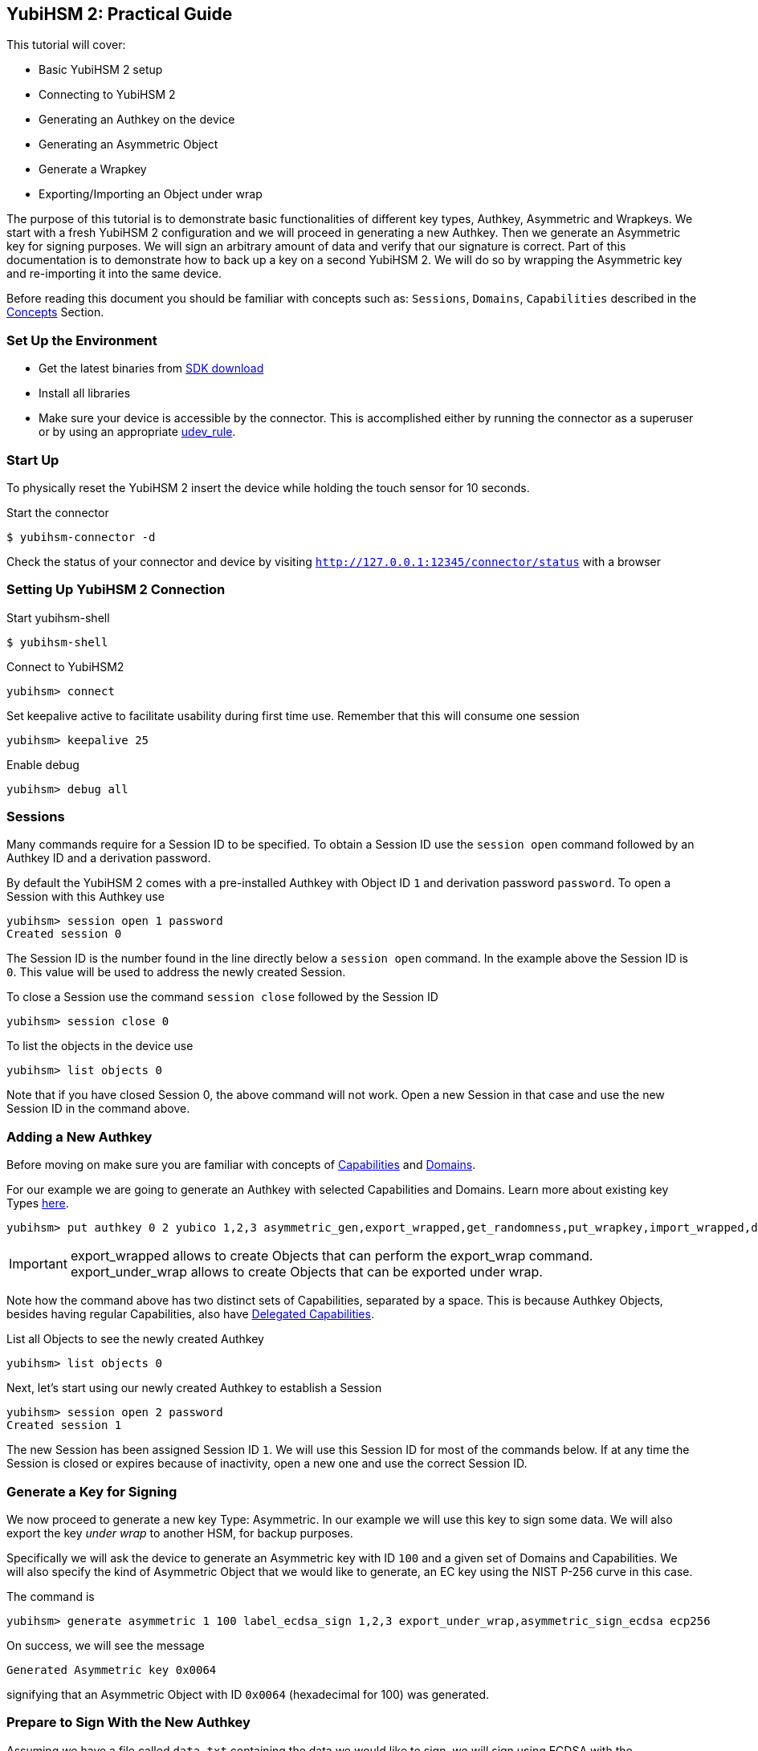 == YubiHSM 2: Practical Guide

This tutorial will cover:

- Basic YubiHSM 2 setup
- Connecting to YubiHSM 2
- Generating an Authkey on the device
- Generating an Asymmetric Object
- Generate a Wrapkey
- Exporting/Importing an Object under wrap

The purpose of this tutorial is to demonstrate basic functionalities of different key types, Authkey, Asymmetric and Wrapkeys. We start with a fresh YubiHSM 2 configuration and we will proceed in generating a new Authkey.
Then we generate an Asymmetric key for signing purposes. We will sign an arbitrary amount of data and verify that our signature is correct.
Part of this documentation is to demonstrate how to back up a key on a second YubiHSM 2. We will do so by wrapping the Asymmetric key and re-importing it into the same device.

Before reading this document you should be familiar with concepts such as: `Sessions`, `Domains`, `Capabilities` described in the link:../Concepts[Concepts] Section.

=== Set Up the Environment

- Get the latest binaries from link:../Releases[SDK download]
- Install all libraries
- Make sure your device is accessible by the connector. This is accomplished either by running the connector as a superuser or by using an appropriate link:../Component_Reference/yubihsm-connector[udev_rule].

=== Start Up

To physically reset the YubiHSM 2 insert the device while holding the touch sensor for 10 seconds.

Start the connector

  $ yubihsm-connector -d

Check the status of your connector and device by visiting `http://127.0.0.1:12345/connector/status` with a browser

=== Setting Up YubiHSM 2 Connection

Start yubihsm-shell

  $ yubihsm-shell

Connect to YubiHSM2

  yubihsm> connect

Set keepalive active to facilitate usability during first time use. Remember that this will consume one session

  yubihsm> keepalive 25

Enable debug

  yubihsm> debug all

=== Sessions

Many commands require for a Session ID to be specified. To obtain a Session ID use the `session open` command followed by an Authkey ID and a derivation password.

By default the YubiHSM 2 comes with a pre-installed Authkey with Object ID `1` and derivation password `password`. To open a Session with this Authkey use

  yubihsm> session open 1 password
  Created session 0

The Session ID is the number found in the line directly below a `session open` command. In the example above the Session ID is `0`. This value will be used to address the newly created Session.

To close a Session use the command `session close` followed by the Session ID

  yubihsm> session close 0

To list the objects in the device use

  yubihsm> list objects 0

Note that if you have closed Session 0, the above command will not work. Open a new Session in that case and use the new Session ID in the command above.

=== Adding a New Authkey

Before moving on make sure you are familiar with concepts of link:../Concepts/Capability.adoc[Capabilities] and link:../Concepts/Domain.adoc[Domains].

For our example we are going to generate an Authkey with selected Capabilities and Domains. Learn more about existing key Types link:../Concepts/Object.adoc[here].

  yubihsm> put authkey 0 2 yubico 1,2,3 asymmetric_gen,export_wrapped,get_randomness,put_wrapkey,import_wrapped,delete_asymmetric,asymmetric_sign_ecdsa asymmetric_sign_ecdsa,export_under_wrap,export_wrapped,import_wrapped password

IMPORTANT:  export_wrapped allows to create Objects that can perform the export_wrap command. +
 export_under_wrap allows to create Objects that can be exported under wrap.

Note how the command above has two distinct sets of Capabilities, separated by a space. This is because Authkey Objects, besides having regular Capabilities, also have link:../Concepts/Capability.adoc[Delegated Capabilities].

List all Objects to see the newly created Authkey

  yubihsm> list objects 0

Next, let's start using our newly created Authkey to establish a Session

  yubihsm> session open 2 password
  Created session 1

The new Session has been assigned Session ID `1`. We will use this Session ID for most of the commands below.
If at any time the Session is closed or expires because of inactivity, open a new one and use the correct Session ID.

=== Generate a Key for Signing

We now proceed to generate a new key Type: Asymmetric. In our example we will use this key to sign some data. We will also export the key _under wrap_ to another HSM, for backup purposes.

Specifically we will ask the device to generate an Asymmetric key with ID `100` and a given set of Domains and Capabilities. We will also specify the kind of Asymmetric Object that we would like to generate, an EC key using the NIST P-256 curve in this case.

The command is

  yubihsm> generate asymmetric 1 100 label_ecdsa_sign 1,2,3 export_under_wrap,asymmetric_sign_ecdsa ecp256

On success, we will see the message

  Generated Asymmetric key 0x0064

signifying that an Asymmetric Object with ID `0x0064` (hexadecimal for 100) was generated.

=== Prepare to Sign With the New Authkey

Assuming we have a file called `data.txt` containing the data we would like to sign, we will sign using ECDSA with the Asymmetric key we generated in the previous step

  yubihsm> sign ecdsa 1 100 ecdsa-sha256 data.sha

by default the output is printed to the standard output and consists of a Base64-encoded signature like the one below

  MEUCIQDrBqS04LN5YdyWGiD4iaEjfl1dn+W4cl97uMMXDpoaiQIgEBe/G/FgP4cumnO3K2XWToAnPvnuVDOnqHPiuUS0q5g=

This behavior can be changed by using the `set outformat` and `set informat` commands, and by specifying an additional output parameter to the `sign` command.

For now we will store the signature as it is in a temporary file so that we will be able to verify it later

  $ echo MEUCIQDrBqS04LN5YdyWGiD4iaEjfl1dn+W4cl97uMMXDpoaiQIgEBe/G/FgP4cumnO3K2XWToAnPvnuVDOnqHPiuUS0q5g= >signature.b64

Next, we will extract the public key from the Asymmetric key on the device and write it to the file `asymmetric_key.pub`, so that we can use it to verify the signature we just created

 yubihsm> get pubkey 1 100 asymmetric_key.pub

We are going to use OpenSSL for the verification process. Since the signature that we created before is in Base64 format, we need to convert it first. Do so with

  $ base64 -d signature.b64 >signature.bin

It is now possible to verify the signature with OpenSSL

  $ openssl dgst -sha256 -signature signature.bin -verify asymmetric_key.pub data.sha
  Verified OK

=== Export Under Wrap

Time to export the Asymmetric key under wrap to a second YubiHSM 2 (in this example, we will export to the same HSM for convenience)

To do that we need a Wrapkey, which fundamentally is an AES key. We will use the random number generator built into the YubiHSM 2 to generate the 16 bytes needed for an AES-128 key

  yubihsm> get random 1 16
  9207653411df91fd36c12faa6886d5c4

*The result of this command (the bytes) is considered sensitive data and should be stored safely*.

We can now store the Wrapkey on the device with ID `200` by doing

  yubihsm> put wrapkey 1 200 label_wrapkey 1,2,3 import_wrapped,export_wrapped asymmetric_sign_ecdsa,export_under_wrap 9207653411df91fd36c12faa6886d5c4

Note that for the upcoming export command to be successful, the Delegated Capabilities of the Wrapkey have to include the Capabilities of the Object being exported. Similarly for the import command to succeed the Delegated Capabilities of the Wrapkey have to include the Capabilities of the Object being imported.

We can now export the Asymmetric key with ID `100` using the Wrapkey with ID `200` and save it to a file called `wrapped_asymmetric.key`

  yubihsm> get wrapped 1 200 asymmetric 100 wrapped_asymmetric.key

We are going to re-import the Asymmetric key on the same device so we need to first delete the existing one

  yubihsm> delete 1 100 asymmetric

To import the wrapped EC key back into the YubiHSM 2 use

  yubihsm> put wrapped 1 200 wrapped_asymmetric.key
